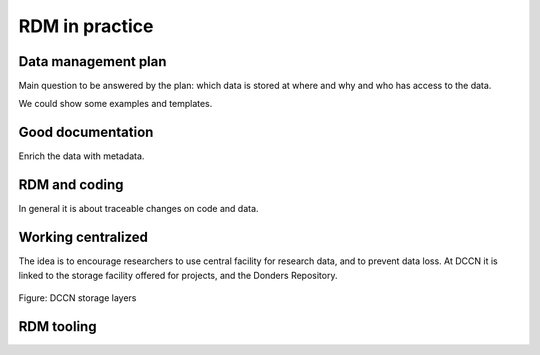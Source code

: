 RDM in practice
***************

Data management plan
====================

Main question to be answered by the plan: which data is stored at where and why and who has access to the data.

We could show some examples and templates.

Good documentation
==================

Enrich the data with metadata.

RDM and coding
==============

In general it is about traceable changes on code and data.

Working centralized
===================

The idea is to encourage researchers to use central facility for research data, and to prevent data loss.  At DCCN it is linked to the storage facility offered for projects, and the Donders Repository.

.. figure:: images/Storage-layers-dccn.png
    :figwidth: 100%
    :align: center

    Figure: DCCN storage layers

RDM tooling
===========